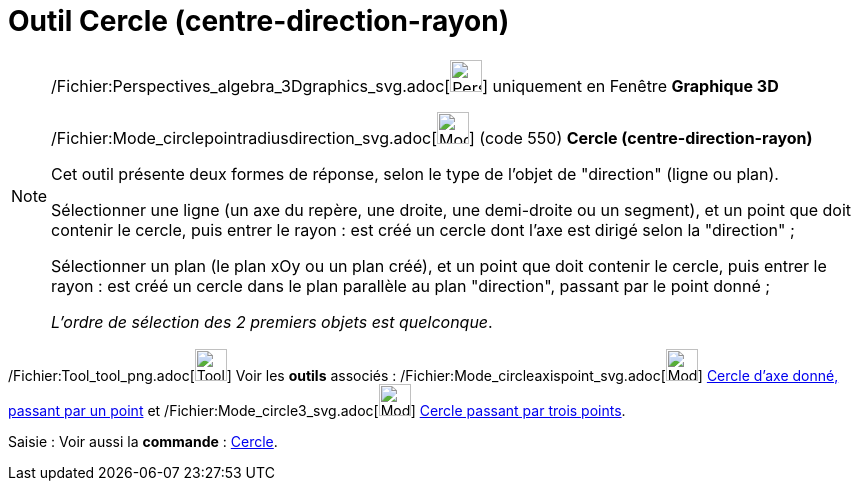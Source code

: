 = Outil Cercle (centre-direction-rayon)
:page-en: tools/Circle_with_Center_Radius_and_Direction_Tool
ifdef::env-github[:imagesdir: /fr/modules/ROOT/assets/images]

[NOTE]
====

/Fichier:Perspectives_algebra_3Dgraphics_svg.adoc[image:32px-Perspectives_algebra_3Dgraphics.svg.png[Perspectives
algebra 3Dgraphics.svg,width=32,height=32]] uniquement en Fenêtre *Graphique 3D*

/Fichier:Mode_circlepointradiusdirection_svg.adoc[image:32px-Mode_circlepointradiusdirection.svg.png[Mode
circlepointradiusdirection.svg,width=32,height=32]] (code 550) *Cercle (centre-direction-rayon)*

Cet outil présente deux formes de réponse, selon le type de l'objet de "direction" (ligne ou plan).

Sélectionner une ligne (un axe du repère, une droite, une demi-droite ou un segment), et un point que doit contenir le
cercle, puis entrer le rayon : est créé un cercle dont l'axe est dirigé selon la "direction" ;

Sélectionner un plan (le plan xOy ou un plan créé), et un point que doit contenir le cercle, puis entrer le rayon : est
créé un cercle dans le plan parallèle au plan "direction", passant par le point donné ;

_L'ordre de sélection des 2 premiers objets est quelconque_.

====

/Fichier:Tool_tool_png.adoc[image:Tool_tool.png[Tool tool.png,width=32,height=32]] Voir les *outils* associés :
/Fichier:Mode_circleaxispoint_svg.adoc[image:32px-Mode_circleaxispoint.svg.png[Mode
circleaxispoint.svg,width=32,height=32]] xref:/tools/Cercle_d'axe_donné_passant_par_un_point.adoc[Cercle d'axe donné,
passant par un point] et /Fichier:Mode_circle3_svg.adoc[image:32px-Mode_circle3.svg.png[Mode
circle3.svg,width=32,height=32]] xref:/tools/Cercle_passant_par_trois_points.adoc[Cercle passant par trois points].

[.kcode]#Saisie :# Voir aussi la *commande* : xref:/commands/Cercle.adoc[Cercle].
